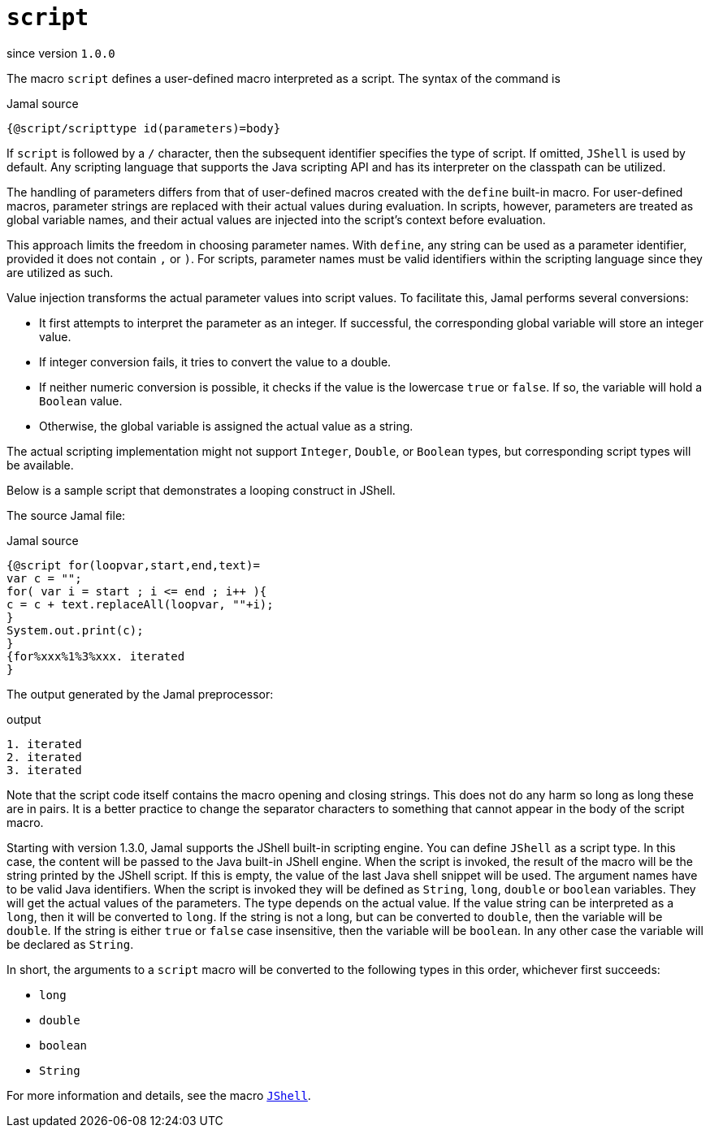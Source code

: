 
= `script`

since version `1.0.0`


The macro `script` defines a user-defined macro interpreted as a script.
The syntax of the command is

.Jamal source
[source]
----
{@script/scripttype id(parameters)=body}
----

If `+script+` is followed by a `+/+` character, then the subsequent identifier specifies the type of script. If omitted, `+JShell+` is used by default. Any scripting language that supports the Java scripting API and has its interpreter on the classpath can be utilized.

The handling of parameters differs from that of user-defined macros created with the `+define+` built-in macro. For user-defined macros, parameter strings are replaced with their actual values during evaluation. In scripts, however, parameters are treated as global variable names, and their actual values are injected into the script's context before evaluation.

This approach limits the freedom in choosing parameter names. With `+define+`, any string can be used as a parameter identifier, provided it does not contain `+,+` or `+)+`. For scripts, parameter names must be valid identifiers within the scripting language since they are utilized as such.

Value injection transforms the actual parameter values into script values. To facilitate this, Jamal performs several conversions:

* It first attempts to interpret the parameter as an integer. If successful, the corresponding global variable will store an integer value.
* If integer conversion fails, it tries to convert the value to a double.
* If neither numeric conversion is possible, it checks if the value is the lowercase `+true+` or `+false+`. If so, the variable will hold a `+Boolean+` value.
* Otherwise, the global variable is assigned the actual value as a string.

The actual scripting implementation might not support `+Integer+`, `+Double+`, or `+Boolean+` types, but corresponding script types will be available.

Below is a sample script that demonstrates a looping construct in JShell.

The source Jamal file:

.Jamal source
[source]
----
{@script for(loopvar,start,end,text)=
var c = "";
for( var i = start ; i <= end ; i++ ){
c = c + text.replaceAll(loopvar, ""+i);
}
System.out.print(c);
}
{for%xxx%1%3%xxx. iterated
}
----

The output generated by the Jamal preprocessor:

.output
[source]
----
1. iterated
2. iterated
3. iterated
----


Note that the script code itself contains the macro opening and closing strings.
This does not do any harm so long as long these are in pairs.
It is a better practice to change the separator characters to something that cannot appear in the body of the script macro.

Starting with version 1.3.0, Jamal supports the JShell built-in scripting engine.
You can define `JShell` as a script type.
In this case, the content will be passed to the Java built-in JShell engine.
When the script is invoked, the result of the macro will be the string printed by the JShell script.
If this is empty, the value of the last Java shell snippet will be used.
The argument names have to be valid Java identifiers.
When the script is invoked they will be defined as `String`, `long`, `double` or `boolean` variables.
They will get the actual values of the parameters.
The type depends on the actual value.
If the value string can be interpreted as a `long`, then it will be converted to `long`.
If the string is not a long, but can be converted to `double`, then the variable will be `double`.
If the string is either `true` or `false` case insensitive, then the variable will be `boolean`.
In any other case the variable will be declared as `String`.

In short, the arguments to a `script` macro will be converted to the following types in this order, whichever first succeeds:

* `long`
* `double`
* `boolean`
* `String`


For more information and details, see the macro link:JShell[`JShell`].
